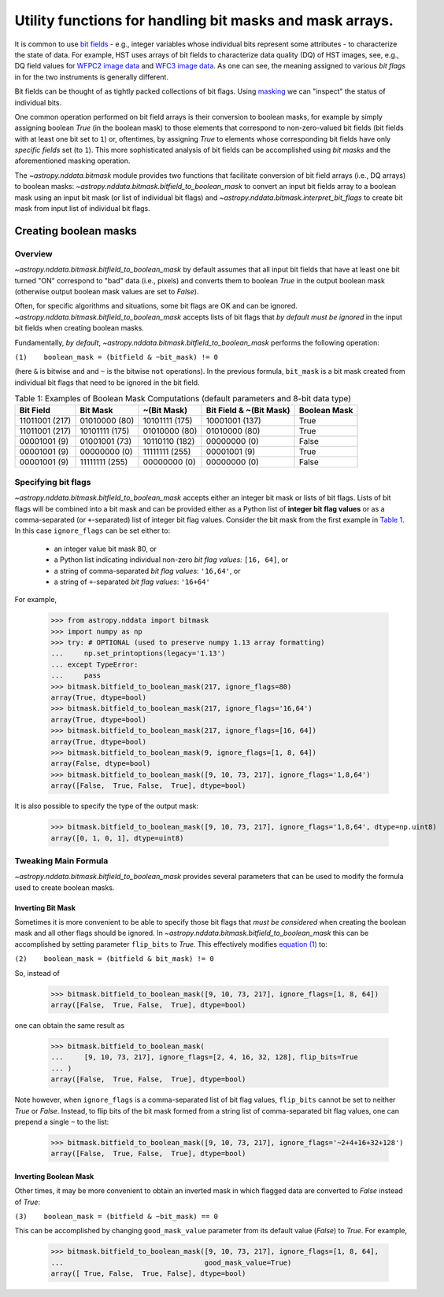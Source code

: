 .. _bitmask_details:

*********************************************************
Utility functions for handling bit masks and mask arrays.
*********************************************************

It is common to use `bit fields <https://en.wikipedia.org/wiki/Bit_field>`_ - \
e.g., integer variables whose individual bits
represent some attributes - to characterize the state of data. For example,
HST uses arrays of bit fields to characterize data quality (DQ) of HST images,
see, e.g., DQ field values for
`WFPC2 image data <http://documents.stsci.edu/hst/wfpc2/documents/handbooks/dhb/wfpc2_ch34.html#1971480>`_
and `WFC3 image data <http://www.stsci.edu/hst/wfc3/documents/handbooks/currentDHB/Chapter2_data_structure3.html#567105>`_.
As one can see, the meaning assigned to various *bit flags* in for the two
instruments is generally different.

Bit fields can be thought of as tightly packed collections of bit flags. Using
`masking <https://en.wikipedia.org/wiki/Mask_(computing)>`_ we can "inspect"
the status of individual bits.

One common operation performed on bit field arrays is their conversion to
boolean masks, for example by simply assigning boolean `True` (in the boolean
mask) to those elements that correspond to non-zero-valued bit fields
(bit fields with at least one bit set to ``1``) or, oftentimes, by assigning
`True` to elements whose corresponding bit fields have only *specific fields*
set (to ``1``). This more sophisticated analysis of bit fields can be
accomplished using *bit masks* and the aforementioned masking operation.

The `~astropy.nddata.bitmask` module provides two functions that facilitate
conversion of bit field arrays (i.e., DQ arrays) to boolean masks:
`~astropy.nddata.bitmask.bitfield_to_boolean_mask` to convert an input bit
fields array to a boolean mask using an input bit mask (or list of individual
bit flags) and `~astropy.nddata.bitmask.interpret_bit_flags` to create bit mask
from input list of individual bit flags.

Creating boolean masks
**********************


Overview
========

`~astropy.nddata.bitmask.bitfield_to_boolean_mask` by default assumes that
all input bit fields that have at least one bit turned "ON" correspond to
"bad" data (i.e., pixels) and converts them to boolean `True` in the output
boolean mask (otherwise output boolean mask values are set to `False`).

Often, for specific algorithms and situations, some bit flags are OK and
can be ignored. `~astropy.nddata.bitmask.bitfield_to_boolean_mask` accepts
lists of bit flags that *by default must be ignored* in the input bit fields
when creating boolean masks.

Fundamentally, *by default*, `~astropy.nddata.bitmask.bitfield_to_boolean_mask`
performs the following operation:

.. _main_eq:

``(1)    boolean_mask = (bitfield & ~bit_mask) != 0``

(here ``&`` is bitwise ``and`` and ``~`` is the bitwise ``not`` operations).
In the previous formula, ``bit_mask`` is a bit mask created from individual
bit flags that need to be ignored in the bit field.

.. _table1:

.. table:: Table 1: Examples of Boolean Mask Computations \
           (default parameters and 8-bit data type)

    +--------------+--------------+--------------+--------------+------------+
    | Bit Field    |  Bit Mask    | ~(Bit Mask)  | Bit Field &  |Boolean Mask|
    |              |              |              | ~(Bit Mask)  |            |
    +==============+==============+==============+==============+============+
    |11011001 (217)|01010000 (80) |10101111 (175)|10001001 (137)|   True     |
    +--------------+--------------+--------------+--------------+------------+
    |11011001 (217)|10101111 (175)|01010000 (80) |01010000 (80) |   True     |
    +--------------+--------------+--------------+--------------+------------+
    |00001001 (9)  |01001001 (73) |10110110 (182)|00000000 (0)  |   False    |
    +--------------+--------------+--------------+--------------+------------+
    |00001001 (9)  |00000000 (0)  |11111111 (255)|00001001 (9)  |   True     |
    +--------------+--------------+--------------+--------------+------------+
    |00001001 (9)  |11111111 (255)|00000000 (0)  |00000000 (0)  |   False    |
    +--------------+--------------+--------------+--------------+------------+


Specifying bit flags
====================

`~astropy.nddata.bitmask.bitfield_to_boolean_mask` accepts either an integer
bit mask or lists of bit flags. Lists of bit flags will be combined into a
bit mask and can be provided either as a Python list of
**integer bit flag values** or as a comma-separated (or ``+``-separated)
list of integer bit flag values. Consider the bit mask from the first example
in `Table 1 <table1_>`_. In this case ``ignore_flags`` can be set either to:

    - an integer value bit mask 80, or
    - a Python list indicating individual non-zero
      *bit flag values:* ``[16, 64]``, or
    - a string of comma-separated *bit flag values*: ``'16,64'``, or
    - a string of ``+``-separated *bit flag values*: ``'16+64'``

For example,

    >>> from astropy.nddata import bitmask
    >>> import numpy as np
    >>> try: # OPTIONAL (used to preserve numpy 1.13 array formatting)
    ...     np.set_printoptions(legacy='1.13')
    ... except TypeError:
    ...     pass
    >>> bitmask.bitfield_to_boolean_mask(217, ignore_flags=80)
    array(True, dtype=bool)
    >>> bitmask.bitfield_to_boolean_mask(217, ignore_flags='16,64')
    array(True, dtype=bool)
    >>> bitmask.bitfield_to_boolean_mask(217, ignore_flags=[16, 64])
    array(True, dtype=bool)
    >>> bitmask.bitfield_to_boolean_mask(9, ignore_flags=[1, 8, 64])
    array(False, dtype=bool)
    >>> bitmask.bitfield_to_boolean_mask([9, 10, 73, 217], ignore_flags='1,8,64')
    array([False,  True, False,  True], dtype=bool)

It is also possible to specify the type of the output mask:

    >>> bitmask.bitfield_to_boolean_mask([9, 10, 73, 217], ignore_flags='1,8,64', dtype=np.uint8)
    array([0, 1, 0, 1], dtype=uint8)


Tweaking Main Formula
=====================

`~astropy.nddata.bitmask.bitfield_to_boolean_mask` provides several parameters
that can be used to modify the formula used to create boolean masks.


Inverting Bit Mask
------------------

Sometimes it is more convenient to be able to specify those bit
flags that *must be considered* when creating the boolean mask and all other
flags should be ignored. In `~astropy.nddata.bitmask.bitfield_to_boolean_mask`
this can be accomplished by setting parameter ``flip_bits`` to `True`.
This effectively modifies `equation (1) <main_eq_>`_ to:

.. _modif_eq2:

``(2)    boolean_mask = (bitfield & bit_mask) != 0``

So, instead of

    >>> bitmask.bitfield_to_boolean_mask([9, 10, 73, 217], ignore_flags=[1, 8, 64])
    array([False,  True, False,  True], dtype=bool)

one can obtain the same result as

    >>> bitmask.bitfield_to_boolean_mask(
    ...     [9, 10, 73, 217], ignore_flags=[2, 4, 16, 32, 128], flip_bits=True
    ... )
    array([False,  True, False,  True], dtype=bool)

Note however, when ``ignore_flags`` is a comma-separated list of bit flag
values, ``flip_bits`` cannot be set to neither `True` or `False`. Instead,
to flip bits of the bit mask formed from a string list of comma-separated
bit flag values, one can prepend a single ``~`` to the list:

    >>> bitmask.bitfield_to_boolean_mask([9, 10, 73, 217], ignore_flags='~2+4+16+32+128')
    array([False,  True, False,  True], dtype=bool)


Inverting Boolean Mask
----------------------

Other times, it may be more convenient to obtain an inverted mask in which
flagged data are converted to `False` instead of `True`:

.. _modif_eq3:

``(3)    boolean_mask = (bitfield & ~bit_mask) == 0``

This can be accomplished by changing ``good_mask_value`` parameter from
its default value (`False`) to `True`. For example,

    >>> bitmask.bitfield_to_boolean_mask([9, 10, 73, 217], ignore_flags=[1, 8, 64],
    ...                                  good_mask_value=True)
    array([ True, False,  True, False], dtype=bool)
